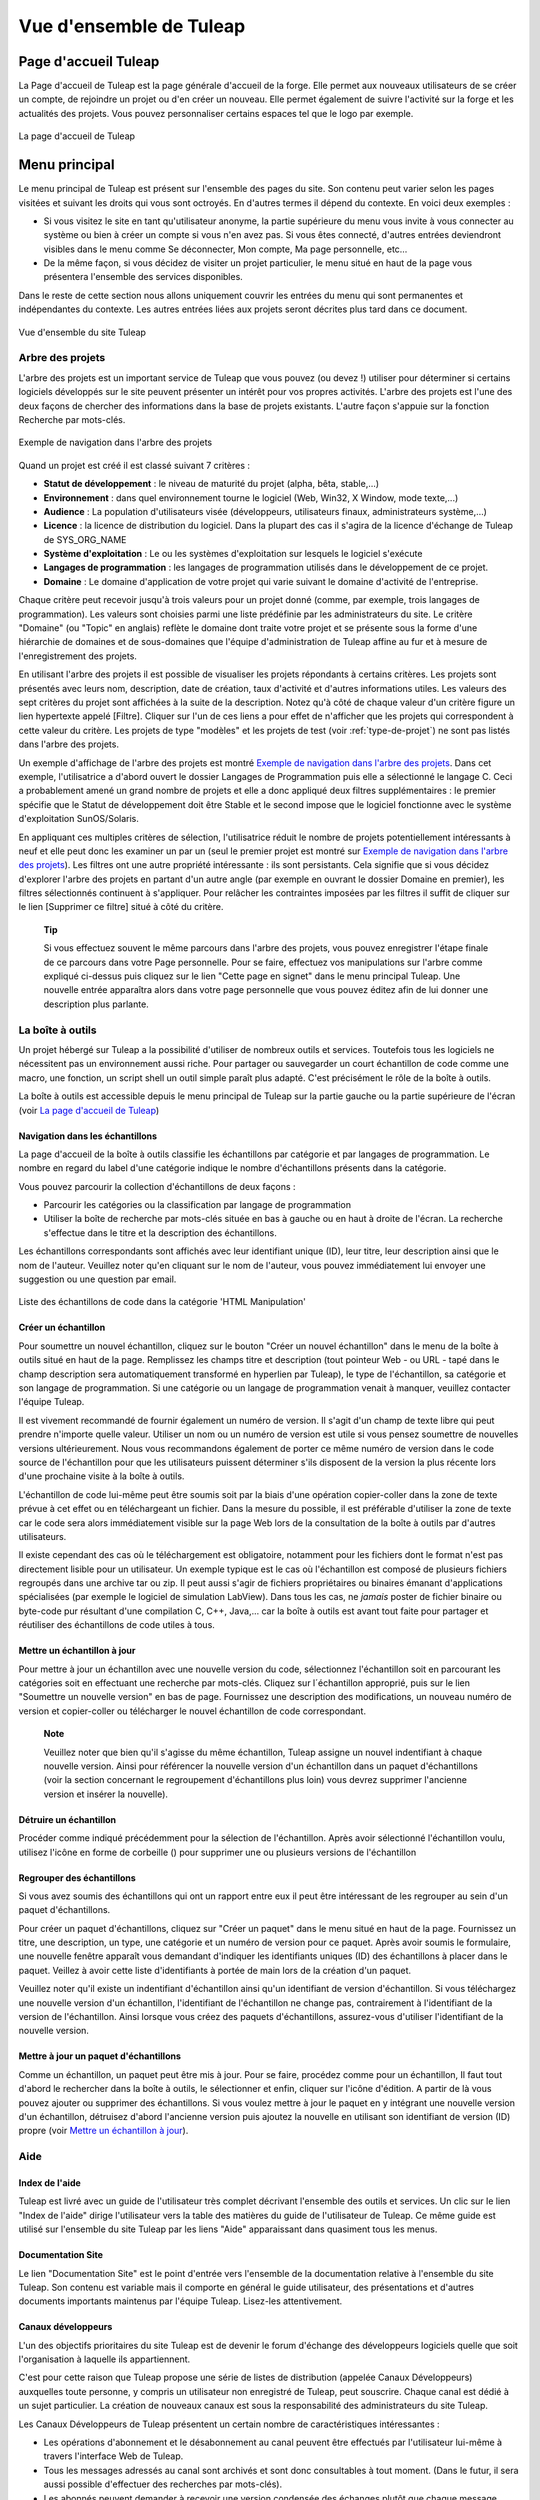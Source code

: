 


Vue d'ensemble de Tuleap
====================================

Page d'accueil Tuleap
-------------------------------

La Page d'accueil de Tuleap est la page générale d'accueil de la forge.
Elle permet aux nouveaux utilisateurs de se créer un compte, de
rejoindre un projet ou d'en créer un nouveau. Elle permet également de
suivre l'activité sur la forge et les actualités des projets. Vous
pouvez personnaliser certains espaces tel que le logo par exemple.

.. figure:: ../images/screenshots/sc_homepage.png
   :align: center
   :alt: La page d'accueil de Tuleap
   :name: La page d'accueil de Tuleap

   La page d'accueil de Tuleap

Menu principal
--------------

Le menu principal de Tuleap est présent sur l'ensemble des
pages du site. Son contenu peut varier selon les pages visitées et
suivant les droits qui vous sont octroyés. En d'autres termes il dépend
du contexte. En voici deux exemples :

-  Si vous visitez le site en tant qu'utilisateur anonyme, la partie
   supérieure du menu vous invite à vous connecter au système ou bien à
   créer un compte si vous n'en avez pas. Si vous êtes connecté,
   d'autres entrées deviendront visibles dans le menu comme Se
   déconnecter, Mon compte, Ma page personnelle, etc…

-  De la même façon, si vous décidez de visiter un projet particulier,
   le menu situé en haut de la page vous présentera l'ensemble des
   services disponibles.

Dans le reste de cette section nous allons uniquement couvrir les
entrées du menu qui sont permanentes et indépendantes du contexte. Les
autres entrées liées aux projets seront décrites plus tard dans ce
document.

.. figure:: ../images/screenshots/Sitemap.png
   :align: center
   :alt: Vue d'ensemble du site Tuleap
   :name: Vue d'ensemble du site Tuleap

   Vue d'ensemble du site Tuleap

.. _arbre-des-projets:

Arbre des projets
``````````````````

L'arbre des projets est un important service de Tuleap que
vous pouvez (ou devez !) utiliser pour déterminer si certains logiciels
développés sur le site peuvent présenter un intérêt pour vos propres
activités. L'arbre des projets est l'une des deux façons de chercher des
informations dans la base de projets existants. L'autre façon s'appuie
sur la fonction Recherche par mots-clés.

.. figure:: ../images/screenshots/sc_softwaremap.png
   :align: center
   :alt: Exemple de navigation dans l'arbre des projets
   :name: Exemple de navigation dans l'arbre des projets

   Exemple de navigation dans l'arbre des projets

Quand un projet est créé il est classé suivant 7 critères :

-  **Statut de développement** : le niveau de maturité du projet (alpha,
   bêta, stable,...)

-  **Environnement** : dans quel environnement tourne le logiciel (Web,
   Win32, X Window, mode texte,...)

-  **Audience** : La population d'utilisateurs visée (développeurs,
   utilisateurs finaux, administrateurs système,…)

-  **Licence** : la licence de distribution du logiciel. Dans la plupart
   des cas il s'agira de la licence d'échange de Tuleap de
   SYS\_ORG\_NAME

-  **Système d'exploitation** : Le ou les systèmes d'exploitation sur
   lesquels le logiciel s'exécute

-  **Langages de programmation** : les langages de programmation
   utilisés dans le développement de ce projet.

-  **Domaine** : Le domaine d'application de votre projet qui varie
   suivant le domaine d'activité de l'entreprise.

Chaque critère peut recevoir jusqu'à trois valeurs pour un projet donné
(comme, par exemple, trois langages de programmation). Les valeurs sont
choisies parmi une liste prédéfinie par les administrateurs du site. Le
critère "Domaine" (ou "Topic" en anglais) reflète le domaine dont traite
votre projet et se présente sous la forme d'une hiérarchie de domaines
et de sous-domaines que l'équipe d'administration de Tuleap
affine au fur et à mesure de l'enregistrement des projets.

En utilisant l'arbre des projets il est possible de visualiser les
projets répondants à certains critères. Les projets sont présentés avec
leurs nom, description, date de création, taux d'activité et d'autres
informations utiles. Les valeurs des sept critères du projet sont
affichées à la suite de la description. Notez qu'à côté de chaque valeur
d'un critère figure un lien hypertexte appelé [Filtre]. Cliquer sur l'un
de ces liens a pour effet de n'afficher que les projets qui
correspondent à cette valeur du critère. Les projets de type "modèles"
et les projets de test (voir :ref:`type-de-projet`) ne sont pas listés dans l'arbre des
projets.

Un exemple d'affichage de l'arbre des projets est montré `Exemple de navigation dans l'arbre des projets`_. Dans cet
exemple, l'utilisatrice a d'abord ouvert le dossier Langages de
Programmation puis elle a sélectionné le langage C. Ceci a probablement
amené un grand nombre de projets et elle a donc appliqué deux filtres
supplémentaires : le premier spécifie que le Statut de développement
doit être Stable et le second impose que le logiciel fonctionne avec le
système d'exploitation SunOS/Solaris.

En appliquant ces multiples critères de sélection, l'utilisatrice réduit
le nombre de projets potentiellement intéressants à neuf et elle peut
donc les examiner un par un (seul le premier projet est montré sur `Exemple de navigation dans l'arbre des projets`_). 
Les filtres ont une autre propriété intéressante : ils sont
persistants. Cela signifie que si vous décidez d'explorer l'arbre des
projets en partant d'un autre angle (par exemple en ouvrant le dossier
Domaine en premier), les filtres sélectionnés continuent à s'appliquer.
Pour relâcher les contraintes imposées par les filtres il suffit de
cliquer sur le lien [Supprimer ce filtre] situé à côté du critère.

    **Tip**

    Si vous effectuez souvent le même parcours dans l'arbre des projets,
    vous pouvez enregistrer l'étape finale de ce parcours dans votre
    Page personnelle. Pour se faire, effectuez vos manipulations sur
    l'arbre comme expliqué ci-dessus puis cliquez sur le lien "Cette
    page en signet" dans le menu principal Tuleap. Une
    nouvelle entrée apparaîtra alors dans votre page personnelle que
    vous pouvez éditez afin de lui donner une description plus parlante.

La boîte à outils
``````````````````

Un projet hébergé sur Tuleap a la possibilité d'utiliser de
nombreux outils et services. Toutefois tous les logiciels ne nécessitent
pas un environnement aussi riche. Pour partager ou sauvegarder un court
échantillon de code comme une macro, une fonction, un script shell un
outil simple paraît plus adapté. C'est précisément le rôle de la boîte à
outils.

La boîte à outils est accessible depuis le menu principal de
Tuleap sur la partie gauche ou la partie supérieure de
l'écran (voir `La page d'accueil de Tuleap`_)

Navigation dans les échantillons
~~~~~~~~~~~~~~~~~~~~~~~~~~~~~~~~

La page d'accueil de la boîte à outils classifie les échantillons par
catégorie et par langages de programmation. Le nombre en regard du label
d'une catégorie indique le nombre d'échantillons présents dans la
catégorie.

Vous pouvez parcourir la collection d'échantillons de deux façons :

-  Parcourir les catégories ou la classification par langage de
   programmation

-  Utiliser la boîte de recherche par mots-clés située en bas à gauche
   ou en haut à droite de l'écran. La recherche s'effectue dans le titre
   et la description des échantillons.

Les échantillons correspondants sont affichés avec leur identifiant
unique (ID), leur titre, leur description ainsi que le nom de l'auteur.
Veuillez noter qu'en cliquant sur le nom de l'auteur, vous pouvez
immédiatement lui envoyer une suggestion ou une question par email.

.. figure:: ../images/screenshots/sc_codesnippetsearch.png
   :align: center
   :alt: Liste des échantillons de code dans la catégorie 'HTML Manipulation'
   :name: Liste des échantillons de code dans la catégorie 'HTML Manipulation'

   Liste des échantillons de code dans la catégorie 'HTML Manipulation'

Créer un échantillon
~~~~~~~~~~~~~~~~~~~~

Pour soumettre un nouvel échantillon, cliquez sur le bouton "Créer un
nouvel échantillon" dans le menu de la boîte à outils situé en haut de
la page. Remplissez les champs titre et description (tout pointeur Web -
ou URL - tapé dans le champ description sera automatiquement transformé
en hyperlien par Tuleap), le type de l'échantillon, sa
catégorie et son langage de programmation. Si une catégorie ou un
langage de programmation venait à manquer, veuillez contacter l'équipe
Tuleap.

Il est vivement recommandé de fournir également un numéro de version. Il
s'agit d'un champ de texte libre qui peut prendre n'importe quelle
valeur. Utiliser un nom ou un numéro de version est utile si vous pensez
soumettre de nouvelles versions ultérieurement. Nous vous recommandons
également de porter ce même numéro de version dans le code source de
l'échantillon pour que les utilisateurs puissent déterminer s'ils
disposent de la version la plus récente lors d'une prochaine visite à la
boîte à outils.

L'échantillon de code lui-même peut être soumis soit par la biais d'une
opération copier-coller dans la zone de texte prévue à cet effet ou en
téléchargeant un fichier. Dans la mesure du possible, il est préférable
d'utiliser la zone de texte car le code sera alors immédiatement visible
sur la page Web lors de la consultation de la boîte à outils par
d'autres utilisateurs.

Il existe cependant des cas où le téléchargement est obligatoire,
notamment pour les fichiers dont le format n'est pas directement lisible
pour un utilisateur. Un exemple typique est le cas où l'échantillon est
composé de plusieurs fichiers regroupés dans une archive tar ou zip. Il
peut aussi s'agir de fichiers propriétaires ou binaires émanant
d'applications spécialisées (par exemple le logiciel de simulation
LabView). Dans tous les cas, ne *jamais* poster de fichier binaire ou
byte-code pur résultant d'une compilation C, C++, Java,... car la boîte
à outils est avant tout faite pour partager et réutiliser des
échantillons de code utiles à tous.

Mettre un échantillon à jour
~~~~~~~~~~~~~~~~~~~~~~~~~~~~

Pour mettre à jour un échantillon avec une nouvelle version du code,
sélectionnez l'échantillon soit en parcourant les catégories soit en
effectuant une recherche par mots-clés. Cliquez sur l´échantillon
approprié, puis sur le lien "Soumettre un nouvelle version" en bas de
page. Fournissez une description des modifications, un nouveau numéro de
version et copier-coller ou télécharger le nouvel échantillon de code
correspondant.

    **Note**

    Veuillez noter que bien qu'il s'agisse du même échantillon,
    Tuleap assigne un nouvel indentifiant à chaque nouvelle
    version. Ainsi pour référencer la nouvelle version d'un échantillon
    dans un paquet d'échantillons (voir la section concernant le
    regroupement d'échantillons plus loin) vous devrez supprimer
    l'ancienne version et insérer la nouvelle).

Détruire un échantillon
~~~~~~~~~~~~~~~~~~~~~~~

Procéder comme indiqué précédemment pour la sélection de l'échantillon.
Après avoir sélectionné l'échantillon voulu, utilisez l'icône en forme
de corbeille (|image4|) pour supprimer une ou plusieurs versions de
l'échantillon

Regrouper des échantillons
~~~~~~~~~~~~~~~~~~~~~~~~~~

Si vous avez soumis des échantillons qui ont un rapport entre eux il
peut être intéressant de les regrouper au sein d'un paquet
d'échantillons.

Pour créer un paquet d'échantillons, cliquez sur "Créer un paquet" dans
le menu situé en haut de la page. Fournissez un titre, une description,
un type, une catégorie et un numéro de version pour ce paquet. Après
avoir soumis le formulaire, une nouvelle fenêtre apparaît vous demandant
d'indiquer les identifiants uniques (ID) des échantillons à placer dans
le paquet. Veillez à avoir cette liste d'identifiants à portée de main
lors de la création d'un paquet.

Veuillez noter qu'il existe un indentifiant d'échantillon ainsi qu'un
identifiant de version d'échantillon. Si vous téléchargez une nouvelle
version d'un échantillon, l'identifiant de l'échantillon ne change pas,
contrairement à l'identifiant de la version de l'échantillon. Ainsi
lorsque vous créez des paquets d'échantillons, assurez-vous d'utiliser
l'identifiant de la nouvelle version.

Mettre à jour un paquet d'échantillons
~~~~~~~~~~~~~~~~~~~~~~~~~~~~~~~~~~~~~~

Comme un échantillon, un paquet peut être mis à jour. Pour se faire,
procédez comme pour un échantillon, Il faut tout d'abord le rechercher
dans la boîte à outils, le sélectionner et enfin, cliquer sur l'icône
d'édition. A partir de là vous pouvez ajouter ou supprimer des
échantillons. Si vous voulez mettre à jour le paquet en y intégrant une
nouvelle version d'un échantillon, détruisez d'abord l'ancienne version
puis ajoutez la nouvelle en utilisant son identifiant de version (ID)
propre (voir `Mettre un échantillon à jour`_).

Aide
`````

Index de l'aide
~~~~~~~~~~~~~~~

Tuleap est livré avec un guide de l'utilisateur très complet
décrivant l'ensemble des outils et services. Un clic sur le lien "Index
de l'aide" dirige l'utilisateur vers la table des matières du guide de
l'utilisateur de Tuleap. Ce même guide est utilisé sur
l'ensemble du site Tuleap par les liens "Aide" apparaissant
dans quasiment tous les menus.

Documentation Site
~~~~~~~~~~~~~~~~~~

Le lien "Documentation Site" est le point d'entrée vers l'ensemble de la
documentation relative à l'ensemble du site Tuleap. Son
contenu est variable mais il comporte en général le guide utilisateur,
des présentations et d'autres documents importants maintenus par
l'équipe Tuleap. Lisez-les attentivement.

Canaux développeurs
~~~~~~~~~~~~~~~~~~~

L'un des objectifs prioritaires du site Tuleap est de
devenir le forum d'échange des développeurs logiciels quelle que soit
l'organisation à laquelle ils appartiennent.

C'est pour cette raison que Tuleap propose une série de
listes de distribution (appelée Canaux Développeurs) auxquelles toute
personne, y compris un utilisateur non enregistré de Tuleap,
peut souscrire. Chaque canal est dédié à un sujet particulier. La
création de nouveaux canaux est sous la responsabilité des
administrateurs du site Tuleap.

Les Canaux Développeurs de Tuleap présentent un certain
nombre de caractéristiques intéressantes :

-  Les opérations d'abonnement et le désabonnement au canal peuvent être
   effectués par l'utilisateur lui-même à travers l'interface Web de
   Tuleap.

-  Tous les messages adressés au canal sont archivés et sont donc
   consultables à tout moment. (Dans le futur, il sera aussi possible
   d'effectuer des recherches par mots-clés).

-  Les abonnés peuvent demander à recevoir une version condensée des
   échanges plutôt que chaque message individuellement.

Forums de discussion Tuleap
~~~~~~~~~~~~~~~~~~~~~~~~~~~~~~~~~~~~~~~

Les forums de discussion Tuleap proposent une alternative au
Canaux Développeurs. Il s'agit de forums d'échange dont l'objectif est
d'améliorer la communication entre les utilisateurs de
Tuleap et l'équipe en charge de l'administration du site. On
y trouve des forums où il est possible de demander de l'aide, d'envoyer
des suggestions, des demandes de nouvelles fonctionnalités ou de
nouvelles catégories pour l'arbre des projets par exemple, etc…

Ces forums sont entièrement basés web ce qui implique d'utiliser
l'interface web de Tuleap pour lire ou poster un message.
Toutefois l'utilisateur a la possibilité de placer un forum sous
surveillance afin de recevoir par email tous les échanges qui ont lieu
sur le forum.

Contactez-nous
~~~~~~~~~~~~~~

En plus des forums de discussion, vous pouvez toujours utiliser le lien
"Contactez-nous" pour contacter l'équipe Tuleap.

N'hésitez pas à faire usage de ce lien dès que vous en ressentez le
besoin. Nous sommes là pour vous aider.

La fonction de recherche
`````````````````````````

Tuleap vous permet d'effectuer une recherche par mots-clés
sur quasiment toutes les informations disponibles sur le site. Lorsque
vous vous trouvez sur la page d'accueil de Tuleap vous
pouvez rechercher des informations dans les ressources suivantes :

-  **Les projets logiciels** : les mots-clés sont recherchés dans le nom
   et les descriptions courte et longue des projets. Ce mécanisme de
   recherche est très complémentaire avec l'arbre des projets (voir `Arbre des projets`_).

-  **Boîte à outils** : vous pouvez effectuer une recherche par
   mots-clés dans les échantillons de code disponibles dans la boîte à
   outils de Tuleap (voir `La boîte à outils`_). La recherche porte sur le nom
   et la description. Vous pouvez ainsi trouver facilement des
   échantillons de code qui répondent à vos besoins.

-  **Utilisateurs** : dans ce cas la recherche s'effectue dans la liste
   des utilisateurs du site sur la base de leur nom d'utilisateur, leur
   nom complet ou leur adresse email.

-  **Wiki**: Le Wiki est un outil collaboratif de rédaction (voir :ref:`wiki`).
   Vous pouvez effectuer une recherche en texte intégral dans les wikis.

-  **Cet outil de suivi** : si vous utilisez un outil de suivi de
   Tuleap, l'entrée "Cet outil de suivi" apparaît dans la
   boîte de recherche, permettant ainsi d'effectuer une recherche par
   mots-clés dans les artefacts de cet outil de suivi.

Activité de la forge
---------------------

La page d'accueil donne une vue d'ensemble de l'activité de la forge à
travers plusieurs indicateurs :

-  **Statistiques Tuleap** : indique le nombre total de
   projets hébergés sur Tuleap (à part ceux qui ont le
   statut privé ainsi que les projets modèles et les projets de test),
   le nombre d'utilisateurs enregistrés, le nombre total de
   téléchargements et le nombre de pages visitées depuis l'ouverture du
   site.

-  **Dernières annonces**: se sont les dernières actualités des projets
   hébergés sur la forge. Les membres de projets ont souhaité partager
   avec vous leur travail et vous tenir informé. N'hésitez pas à faire
   pareil!

-  **Dernières Versions** : donne une liste des versions de logiciels
   les plus récentes postées sur le site par les différents projets. Si
   vous souhaitez connaître les dernières versions disponibles vous
   pouvez visiter la page d'accueil régulièrement. Tuleap
   vous offre aussi le moyen de surveiller l'apparition de nouvelles
   versions pour un projet donné. Pour ce faire vous devez vous rendre
   sur la page de Sommaire du Projet (ou page d'accueil) et sélectionner
   ensuite l'icône de surveillance (|image5|) placé à proximité du nom
   du paquet logiciel qui vous intéresse. Une fois le paquet sous
   surveillance, un email vous sera automatiquement envoyé dès que
   l'équipe de projet publie une nouvelle version.

-  **Derniers Projets** : les 10 derniers projets enregistrés. En
   affichant cette liste de façon régulière vous pouvez être tenu
   informé de la création de tout nouveau projet Tuleap.

Nous vous recommandons vivement de visiter la page d'accueil de
Tuleap de façon régulière. Ce faisant vous aurez un
excellent aperçu de ce qui se passe en matière de développement logiciel
chez SYS\_ORG\_NAME.

*En un mot comme en cent* : Faites de Tuleap la page par
défaut de votre navigateur :-)

.. |image4| image:: ../images/icons/trash.png
.. |image5| image:: ../images/icons/mail16d.png
